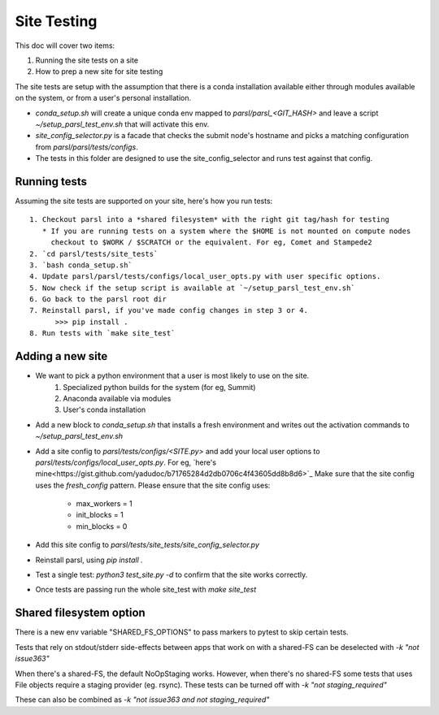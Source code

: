 Site Testing
============

This doc will cover two items:

1. Running the site tests on a site
2. How to prep a new site for site testing


The site tests are setup with the assumption that there is a conda installation
available either through modules available on the system, or from a user's personal
installation.

* `conda_setup.sh` will create a unique conda env mapped to `parsl/parsl_<GIT_HASH>` and
  leave a script `~/setup_parsl_test_env.sh` that will activate this env.

* `site_config_selector.py` is a facade that checks the submit node's hostname and picks a matching
  configuration from `parsl/parsl/tests/configs`.

* The tests in this folder are designed to use the site_config_selector and runs test against
  that config.


Running tests
-------------

Assuming the site tests are supported on your site, here's how you run tests::

  1. Checkout parsl into a *shared filesystem* with the right git tag/hash for testing
     * If you are running tests on a system where the $HOME is not mounted on compute nodes
       checkout to $WORK / $SCRATCH or the equivalent. For eg, Comet and Stampede2
  2. `cd parsl/tests/site_tests`
  3. `bash conda_setup.sh`
  4. Update parsl/parsl/tests/configs/local_user_opts.py with user specific options.
  5. Now check if the setup script is available at `~/setup_parsl_test_env.sh`
  6. Go back to the parsl root dir
  7. Reinstall parsl, if you've made config changes in step 3 or 4.
        >>> pip install .
  8. Run tests with `make site_test`


Adding a new site
-----------------

* We want to pick a python environment that a user is most likely to use on the site.
   1. Specialized python builds for the system (for eg, Summit)
   2. Anaconda available via modules
   3. User's conda installation
* Add a new block to `conda_setup.sh` that installs a fresh environment and writes out
  the activation commands to `~/setup_parsl_test_env.sh`
* Add a site config to `parsl/tests/configs/<SITE.py>` and add your local user options
  to `parsl/tests/configs/local_user_opts.py`. For eg, `here's mine<https://gist.github.com/yadudoc/b71765284d2db0706c4f43605dd8b8d6>`_
  Make sure that the site config uses the `fresh_config` pattern.
  Please ensure that the site config uses:
    * max_workers = 1
    * init_blocks = 1
    * min_blocks = 0

* Add this site config to `parsl/tests/site_tests/site_config_selector.py`
* Reinstall parsl, using `pip install .`
* Test a single test: `python3 test_site.py -d` to confirm that the site works correctly.
* Once tests are passing run the whole site_test with `make site_test`


Shared filesystem option
------------------------

There is a new env variable "SHARED_FS_OPTIONS" to pass markers to pytest to skip certain tests.

Tests that rely on stdout/stderr side-effects between apps that work on with a shared-FS can be deselected with `-k "not issue363"`

When there's a shared-FS, the default NoOpStaging works. However, when there's no shared-FS some tests
that uses File objects require a staging provider (eg. rsync). These tests can be turned off with
`-k "not staging_required"`

These can also be combined as `-k "not issue363 and not staging_required"`
